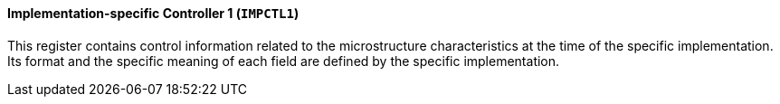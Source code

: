 [[implementation-specific-controller-1]]
==== Implementation-specific Controller 1 (`IMPCTL1`)

This register contains control information related to the microstructure characteristics at the time of the specific implementation.
Its format and the specific meaning of each field are defined by the specific implementation.
